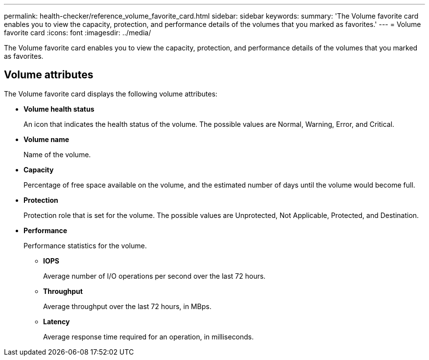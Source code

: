 ---
permalink: health-checker/reference_volume_favorite_card.html
sidebar: sidebar
keywords: 
summary: 'The Volume favorite card enables you to view the capacity, protection, and performance details of the volumes that you marked as favorites.'
---
= Volume favorite card
:icons: font
:imagesdir: ../media/

[.lead]
The Volume favorite card enables you to view the capacity, protection, and performance details of the volumes that you marked as favorites.

== Volume attributes

The Volume favorite card displays the following volume attributes:

* *Volume health status*
+
An icon that indicates the health status of the volume. The possible values are Normal, Warning, Error, and Critical.

* *Volume name*
+
Name of the volume.

* *Capacity*
+
Percentage of free space available on the volume, and the estimated number of days until the volume would become full.

* *Protection*
+
Protection role that is set for the volume. The possible values are Unprotected, Not Applicable, Protected, and Destination.

* *Performance*
+
Performance statistics for the volume.

 ** *IOPS*
+
Average number of I/O operations per second over the last 72 hours.

 ** *Throughput*
+
Average throughput over the last 72 hours, in MBps.

 ** *Latency*
+
Average response time required for an operation, in milliseconds.
